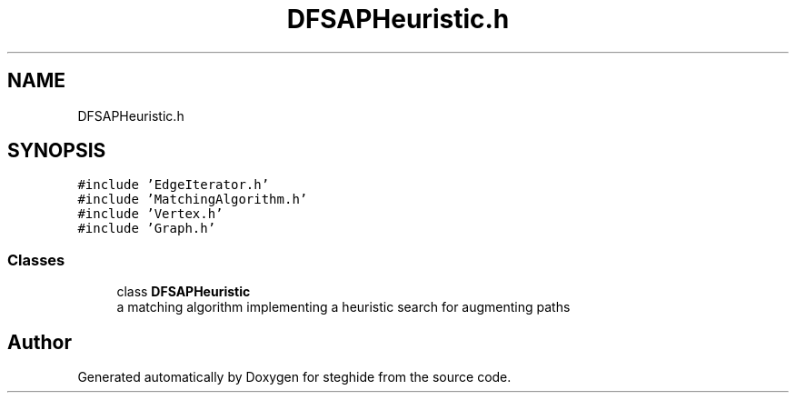 .TH "DFSAPHeuristic.h" 3 "Thu Aug 17 2017" "Version 0.5.1" "steghide" \" -*- nroff -*-
.ad l
.nh
.SH NAME
DFSAPHeuristic.h
.SH SYNOPSIS
.br
.PP
\fC#include 'EdgeIterator\&.h'\fP
.br
\fC#include 'MatchingAlgorithm\&.h'\fP
.br
\fC#include 'Vertex\&.h'\fP
.br
\fC#include 'Graph\&.h'\fP
.br

.SS "Classes"

.in +1c
.ti -1c
.RI "class \fBDFSAPHeuristic\fP"
.br
.RI "a matching algorithm implementing a heuristic search for augmenting paths "
.in -1c
.SH "Author"
.PP 
Generated automatically by Doxygen for steghide from the source code\&.
